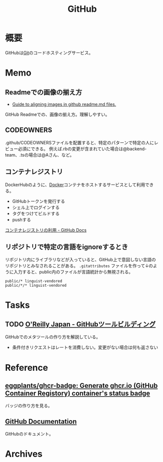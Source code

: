 :PROPERTIES:
:ID:       6b889822-21f1-4a3e-9755-e3ca52fa0bc4
:END:
#+title: GitHub
* 概要
GitHubは[[id:90c6b715-9324-46ce-a354-63d09403b066][Git]]のコードホスティングサービス。
* Memo
** Readmeでの画像の揃え方

- [[https://gist.github.com/DavidWells/7d2e0e1bc78f4ac59a123ddf8b74932d][Guide to aligning images in github readme.md files.]]

GitHub Readmeでの、画像の揃え方。理解しやすい。
** CODEOWNERS
.github/CODEOWNERSファイルを配置すると、特定のパターンで特定の人にレビュー必須にできる。
例えば.rbの変更が含まれていた場合は@backend-team、.tsの場合は@Aさん、など。
** コンテナレジストリ
DockerHubのように、[[id:1658782a-d331-464b-9fd7-1f8233b8b7f8][Docker]]コンテナをホストするサービスとして利用できる。

- GitHubトークンを発行する
- シェル上でログインする
- タグをつけてビルドする
- pushする

[[https://docs.github.com/ja/packages/working-with-a-github-packages-registry/working-with-the-container-registry][コンテナレジストリの利用 - GitHub Docs]]
** リポジトリで特定の言語をignoreするとき
リポジトリ内にライブラリなどが入っていると、GitHub上で意図しない言語のリポジトリとみなされることがある。
~.gitattributes~ ファイルを作って↓のように入力すると、public内のファイルが言語統計から無視される。
#+begin_src
public/* linguist-vendored
public/*/* linguist-vendored
#+end_src
* Tasks
** TODO [[https://www.oreilly.co.jp/books/9784873117959/][O'Reilly Japan - GitHubツールビルディング]]
:LOGBOOK:
CLOCK: [2022-09-25 Sun 15:02]--[2022-09-25 Sun 15:27] =>  0:25
CLOCK: [2022-09-25 Sun 14:21]--[2022-09-25 Sun 14:46] =>  0:25
:END:
GitHubでのメタツールの作り方を解説している。

- 条件付きリクエストはレートを消費しない。変更がない場合は何も返さない
* Reference
** [[https://github.com/eggplants/ghcr-badge][eggplants/ghcr-badge: Generate ghcr.io (GitHub Container Registory) container's status badge]]
バッジの作り方を見る。
** [[https://docs.github.com/ja][GitHub Documentation]]
GitHubのドキュメント。
* Archives
